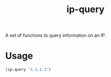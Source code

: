 #+TITLE: ip-query

A set of functions to query information on an IP.

* Usage

#+begin_src emacs-lisp
(ip-query "1.1.1.1")
#+end_src

